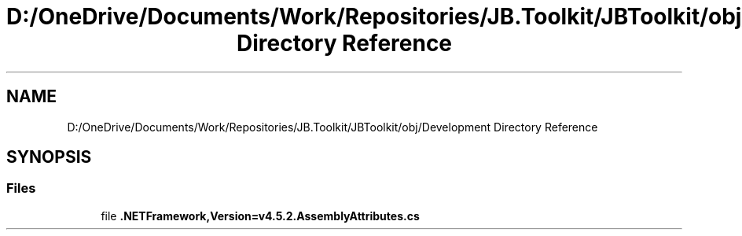 .TH "D:/OneDrive/Documents/Work/Repositories/JB.Toolkit/JBToolkit/obj/Development Directory Reference" 3 "Mon Aug 31 2020" "JB.Toolkit" \" -*- nroff -*-
.ad l
.nh
.SH NAME
D:/OneDrive/Documents/Work/Repositories/JB.Toolkit/JBToolkit/obj/Development Directory Reference
.SH SYNOPSIS
.br
.PP
.SS "Files"

.in +1c
.ti -1c
.RI "file \fB\&.NETFramework,Version=v4\&.5\&.2\&.AssemblyAttributes\&.cs\fP"
.br
.in -1c
